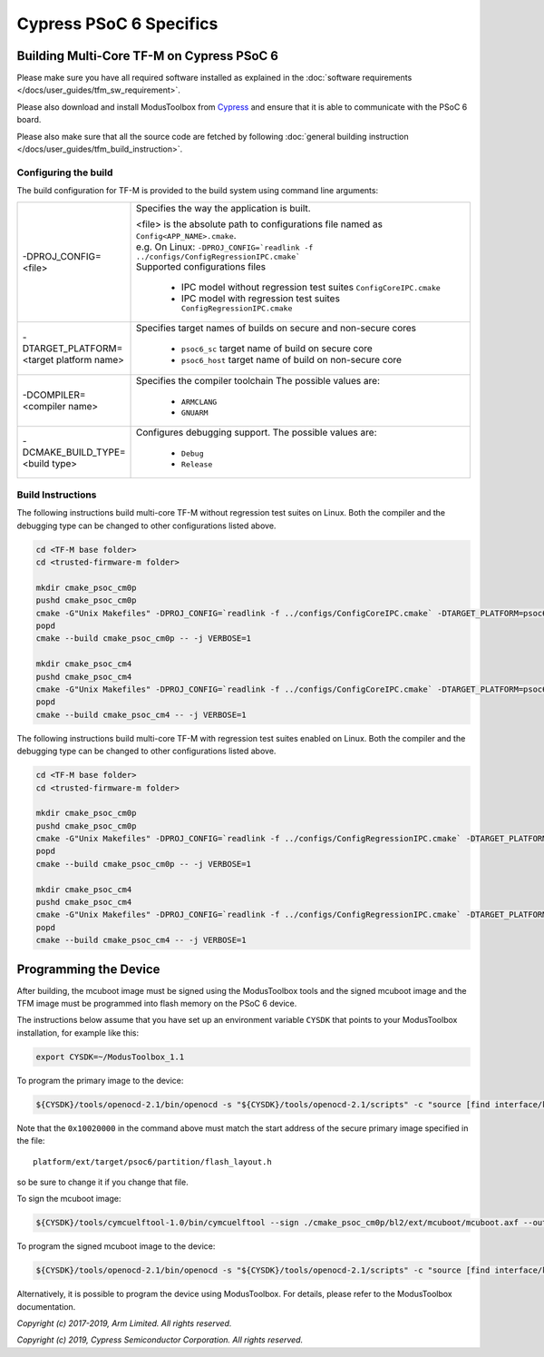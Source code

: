 ########################
Cypress PSoC 6 Specifics
########################

******************************************
Building Multi-Core TF-M on Cypress PSoC 6
******************************************

Please make sure you have all required software installed as explained in the
:doc:`software requirements </docs/user_guides/tfm_sw_requirement>`.

Please also download and install ModusToolbox from `Cypress
<https://www.cypress.com/products/modustoolbox-software-environment>`_
and ensure that it is able to communicate with the PSoC 6 board.

Please also make sure that all the source code are fetched by following
:doc:`general building instruction </docs/user_guides/tfm_build_instruction>`.


Configuring the build
=====================

The build configuration for TF-M is provided to the build system using command
line arguments:

.. list-table::
   :widths: 20 80

   * - -DPROJ_CONFIG=<file>
     - Specifies the way the application is built.

       | <file> is the absolute path to configurations file
         named as ``Config<APP_NAME>.cmake``.
       | e.g. On Linux:
         ``-DPROJ_CONFIG=`readlink -f ../configs/ConfigRegressionIPC.cmake```
       | Supported configurations files

           - IPC model without regression test suites
             ``ConfigCoreIPC.cmake``
           - IPC model with regression test suites
             ``ConfigRegressionIPC.cmake``

   * - -DTARGET_PLATFORM=<target platform name>
     - Specifies target names of builds on secure and non-secure cores

         - ``psoc6_sc``
           target name of build on secure core
         - ``psoc6_host``
           target name of build on non-secure core

   * - -DCOMPILER=<compiler name>
     - Specifies the compiler toolchain
       The possible values are:

         - ``ARMCLANG``
         - ``GNUARM``

   * - -DCMAKE_BUILD_TYPE=<build type>
     - Configures debugging support.
       The possible values are:

         - ``Debug``
         - ``Release``


Build Instructions
==================

The following instructions build multi-core TF-M without regression test suites
on Linux.
Both the compiler and the debugging type can be changed to other configurations
listed above.

.. code-block:: bash

    cd <TF-M base folder>
    cd <trusted-firmware-m folder>

    mkdir cmake_psoc_cm0p
    pushd cmake_psoc_cm0p
    cmake -G"Unix Makefiles" -DPROJ_CONFIG=`readlink -f ../configs/ConfigCoreIPC.cmake` -DTARGET_PLATFORM=psoc6_sc -DCOMPILER=ARMCLANG -DCMAKE_BUILD_TYPE=Debug ../
    popd
    cmake --build cmake_psoc_cm0p -- -j VERBOSE=1

    mkdir cmake_psoc_cm4
    pushd cmake_psoc_cm4
    cmake -G"Unix Makefiles" -DPROJ_CONFIG=`readlink -f ../configs/ConfigCoreIPC.cmake` -DTARGET_PLATFORM=psoc6_host -DCOMPILER=ARMCLANG -DCMAKE_BUILD_TYPE=Debug ../
    popd
    cmake --build cmake_psoc_cm4 -- -j VERBOSE=1

The following instructions build multi-core TF-M with regression test suites
enabled on Linux.
Both the compiler and the debugging type can be changed to other configurations
listed above.

.. code-block:: bash

    cd <TF-M base folder>
    cd <trusted-firmware-m folder>

    mkdir cmake_psoc_cm0p
    pushd cmake_psoc_cm0p
    cmake -G"Unix Makefiles" -DPROJ_CONFIG=`readlink -f ../configs/ConfigRegressionIPC.cmake` -DTARGET_PLATFORM=psoc6_sc -DCOMPILER=ARMCLANG -DCMAKE_BUILD_TYPE=Debug ../
    popd
    cmake --build cmake_psoc_cm0p -- -j VERBOSE=1

    mkdir cmake_psoc_cm4
    pushd cmake_psoc_cm4
    cmake -G"Unix Makefiles" -DPROJ_CONFIG=`readlink -f ../configs/ConfigRegressionIPC.cmake` -DTARGET_PLATFORM=psoc6_host -DCOMPILER=ARMCLANG -DCMAKE_BUILD_TYPE=Debug ../
    popd
    cmake --build cmake_psoc_cm4 -- -j VERBOSE=1


**********************
Programming the Device
**********************

After building, the mcuboot image must be signed using the ModusToolbox tools
and the signed mcuboot image and the TFM image must be programmed into flash
memory on the PSoC 6 device.

The instructions below assume that you have set up an environment variable
``CYSDK`` that points to your ModusToolbox installation, for example like this:

.. code-block:: bash

    export CYSDK=~/ModusToolbox_1.1

To program the primary image to the device:

.. code-block:: bash

    ${CYSDK}/tools/openocd-2.1/bin/openocd -s "${CYSDK}/tools/openocd-2.1/scripts" -c "source [find interface/kitprog3.cfg]" -c "source [find target/psoc6.cfg]" -c "program ./cmake_psoc_cm4/tfm_sign.bin offset 0x10020000 verify" -c "reset_config srst_only;psoc6.dap dpreg 0x04 0x00;shutdown"

Note that the ``0x10020000`` in the command above must match the start address
of the secure primary image specified in the file::

    platform/ext/target/psoc6/partition/flash_layout.h

so be sure to change it if you change that file.

To sign the mcuboot image:

.. code-block:: bash

    ${CYSDK}/tools/cymcuelftool-1.0/bin/cymcuelftool --sign ./cmake_psoc_cm0p/bl2/ext/mcuboot/mcuboot.axf --output ./cmake_psoc_cm0p/mcuboot_signed.elf

To program the signed mcuboot image to the device:

.. code-block:: bash

    ${CYSDK}/tools/openocd-2.1/bin/openocd -s "${CYSDK}/tools/openocd-2.1/scripts" -c "source [find interface/kitprog3.cfg]" -c "source [find target/psoc6.cfg]" -c "program ./cmake_psoc_cm0p/mcuboot_signed.elf verify" -c "reset_config srst_only;reset run;psoc6.dap dpreg 0x04 0x00;shutdown"

Alternatively, it is possible to program the device using ModusToolbox. For
details, please refer to the ModusToolbox documentation.

*Copyright (c) 2017-2019, Arm Limited. All rights reserved.*

*Copyright (c) 2019, Cypress Semiconductor Corporation. All rights reserved.*
